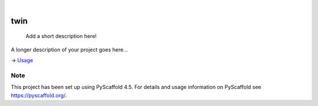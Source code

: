 .. These are examples of badges you might want to add to your README:
   please update the URLs accordingly

    .. image:: https://api.cirrus-ci.com/github/<USER>/twin.svg?branch=main
        :alt: Built Status
        :target: https://cirrus-ci.com/github/<USER>/twin
    .. image:: https://readthedocs.org/projects/twin/badge/?version=latest
        :alt: ReadTheDocs
        :target: https://twin.readthedocs.io/en/stable/
    .. image:: https://img.shields.io/coveralls/github/<USER>/twin/main.svg
        :alt: Coveralls
        :target: https://coveralls.io/r/<USER>/twin
    .. image:: https://img.shields.io/pypi/v/twin.svg
        :alt: PyPI-Server
        :target: https://pypi.org/project/twin/
    .. image:: https://img.shields.io/conda/vn/conda-forge/twin.svg
        :alt: Conda-Forge
        :target: https://anaconda.org/conda-forge/twin
    .. image:: https://pepy.tech/badge/twin/month
        :alt: Monthly Downloads
        :target: https://pepy.tech/project/twin
    .. image:: https://img.shields.io/twitter/url/http/shields.io.svg?style=social&label=Twitter
        :alt: Twitter
        :target: https://twitter.com/twin

.. image:: https://img.shields.io/badge/-PyScaffold-005CA0?logo=pyscaffold
    :alt: Project generated with PyScaffold
    :target: https://pyscaffold.org/

|

====
twin
====


    Add a short description here!


A longer description of your project goes here...


-> `Usage <./USAGE.md>`_

.. _pyscaffold-notes:

Note
====

This project has been set up using PyScaffold 4.5. For details and usage
information on PyScaffold see https://pyscaffold.org/.
